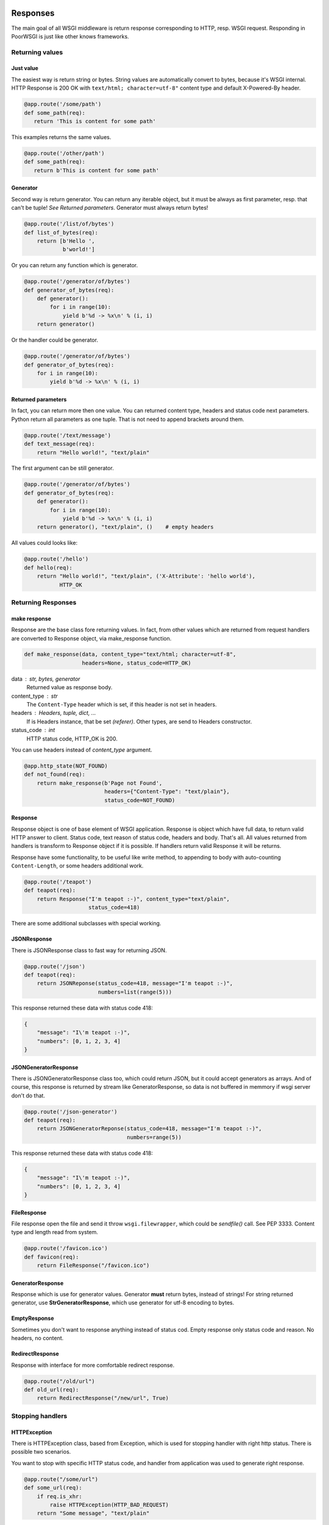 Responses
---------
The main goal of all WSGI middleware is return response corresponding to HTTP,
resp. WSGI request. Responding in PoorWSGI is just like other knows frameworks.

Returning values
~~~~~~~~~~~~~~~~

Just value
``````````
The easiest way is return string or bytes. String values are automatically
convert to bytes, because it's WSGI internal. HTTP Response is 200 OK with
``text/html; character=utf-8"`` content type and default X-Powered-By header.

.. code:: python

   @app.route('/some/path')
   def some_path(req):
      return 'This is content for some path'

This examples returns the same values.

.. code:: python

   @app.route('/other/path')
   def some_path(req):
      return b'This is content for some path'

Generator
`````````
Second way is return generator. You can return any iterable object, but it must
be always as first parameter, resp. that can't be tuple!
*See Returned parameters*. Generator must always return bytes!

.. code:: python

    @app.route('/list/of/bytes')
    def list_of_bytes(req):
        return [b'Hello ',
                b'world!']

Or you can return any function which is generator.

.. code:: python

    @app.route('/generator/of/bytes')
    def generator_of_bytes(req):
        def generator():
            for i in range(10):
                yield b'%d -> %x\n' % (i, i)
        return generator()

Or the handler could be generator.

.. code:: python

    @app.route('/generator/of/bytes')
    def generator_of_bytes(req):
        for i in range(10):
            yield b'%d -> %x\n' % (i, i)

Returned parameters
```````````````````
In fact, you can return more then one value. You can returned content type,
headers and status code next parameters. Python return all parameters as one
tuple. That is not need to append brackets around them.

.. code:: python

    @app.route('/text/message')
    def text_message(req):
        return "Hello world!", "text/plain"

The first argument can be still generator.

.. code:: python

    @app.route('/generator/of/bytes')
    def generator_of_bytes(req):
        def generator():
            for i in range(10):
                yield b'%d -> %x\n' % (i, i)
        return generator(), "text/plain", ()    # empty headers

All values could looks like:

.. code:: python

    @app.route('/hello')
    def hello(req):
        return "Hello world!", "text/plain", ('X-Attribute': 'hello world'),
               HTTP_OK

Returning Responses
~~~~~~~~~~~~~~~~~~~

make response
`````````````
Response are the base class fore returning values. In fact, from other values
which are returned from request handlers are converted to Response object, via
make_response function.

.. code:: python

    def make_response(data, content_type="text/html; character=utf-8",
                      headers=None, status_code=HTTP_OK)


data : str, bytes, generator
    Returned value as response body.
content_type : str
    The ``Content-Type`` header which is set, if this header is not set
    in headers.
headers : Headers, tuple, dict, ...
    If is Headers instance, that be set *(referer)*. Other types, are send
    to Headers constructor.
status_code : int
    HTTP status code, HTTP_OK is 200.

You can use headers instead of `content_type` argument.

.. code:: python

    @app.http_state(NOT_FOUND)
    def not_found(req):
        return make_response(b'Page not Found',
                             headers={"Content-Type": "text/plain"},
                             status_code=NOT_FOUND)

Response
````````
Response object is one of base element of WSGI application. Response is object
which have full data, to return valid HTTP answer to client. Status code,
text reason of status code, headers and body. That's all. All values returned
from handlers is transform to Response object if it is possible. If handlers
return valid Response it will be returns.

Response have some functionality, to be useful like write method, to appending
to body with auto-counting ``Content-Length``, or some headers additional work.

.. code:: python

    @app.route('/teapot')
    def teapot(req):
        return Response("I'm teapot :-)", content_type="text/plain",
                        status_code=418)

There are some additional subclasses with special working.

JSONResponse
````````````
There is JSONResponse class to fast way for returning JSON.

.. code:: python

    @app.route('/json')
    def teapot(req):
        return JSONReponse(status_code=418, message="I'm teapot :-)",
                           numbers=list(range(5)))

This response returned these data with status code 418:

.. code:: json

    {
        "message": "I\'m teapot :-)",
        "numbers": [0, 1, 2, 3, 4]
    }

JSONGeneratorResponse
`````````````````````
There is JSONGeneratorResponse class too, which could return JSON, but
it could accept generators as arrays. And of course, this response
is returned by stream like GeneratorResponse, so data is not buffered
in memmory if wsgi server don't do that.

.. code:: python

    @app.route('/json-generator')
    def teapot(req):
        return JSONGeneratorReponse(status_code=418, message="I'm teapot :-)",
                                    numbers=range(5))

This response returned these data with status code 418:

.. code:: json

    {
        "message": "I\'m teapot :-)",
        "numbers": [0, 1, 2, 3, 4]
    }

FileResponse
````````````
File response open the file and send it throw ``wsgi.filewrapper``, which could
be *sendfile()* call. See PEP 3333. Content type and length read from system.

.. code:: python

    @app.route('/favicon.ico')
    def favicon(req):
        return FileResponse("/favicon.ico")

GeneratorResponse
`````````````````
Response which is use for generator values. Generator **must** return bytes,
instead of strings! For string returned generator, use **StrGeneratorResponse**,
which use generator for utf-8 encoding to bytes.

EmptyResponse
`````````````
Sometimes you don't want to response anything instead of status cod. Empty
response only status code and reason. No headers, no content.

RedirectResponse
````````````````
Response with interface for more comfortable redirect response.

.. code:: python

    @app.route("/old/url")
    def old_url(req):
        return RedirectResponse("/new/url", True)

Stopping handlers
~~~~~~~~~~~~~~~~~

HTTPException
`````````````
There is HTTPException class, based from Exception, which is used for stopping
handler with right http status. There is possible two scenarios.

You want to stop with specific HTTP status code, and handler from application
was used to generate right response.

.. code:: python

    @app.route("/some/url")
    def some_url(req):
        if req.is_xhr:
            raise HTTPException(HTTP_BAD_REQUEST)
        return "Some message", "text/plain"

Or you would stop with specific response. Instead of status code, just use
Response object.

.. code:: python

    @app.route("/other/url")
    def some_url(req):
        if req.is_xhr:
            error = Response(b'{"reason": "Ajax not suported"}',
                             content_type="application/json",
                             status_code=HTTP_BAD_REQUEST)
            raise HTTPException(error)
        return "Other message", "text/plain"

**Additional functionality)**

If status code is ``DECLINED``, that return nothing. That means, that no status
code, no headers, no response body. Just stop the request.

If status code is ``HTTP_OK``, that return EmptyResponse, so only status code
and reason, but no headers or message body.

WHen the handler raise any other exception, that generate Internal Server Error
status code.

Compatibility
`````````````
For compatibility with old PoorWSGI and other WSGI middleware, there are two
functions.

**redirect**

Have the same interface as RedirectResponse, and only raise the HTTPException
with RedirectResponse.

**abort**

Have the same interface as HTTPException, and voila, it raise the HTTPException.

Routing
-------

There are two ways how to set path handler. Via decorators of Application object,
or method set\_ where one of parameter is your handler. It is important how look
your application. If your web project have one or a few files where your
handlers are, it is good idea to use decorators. But if you have big project
with more files, it could be difficult to load all files with decorated
handlers. So that is right job for set\_ methods in one file, like a route file
or dispatch table.

Static Routing
~~~~~~~~~~~~~~
There are method and decorator to set your function (handler) to response static
route. Application.set_route and Application.route. Both of them have tho
parametrs, first the required path like ``/some/path/for/you`` and next method
flags, which is default METHOD_HEAD | METHOD_GET. There are other methods
in state module like METHOD_POST, METHOD_PUT etc. There is two special constants
METHOD_GET_POST which is HEAD | GET | POST, aned METHOD_ALL which is all
supported methods. If method does not match, but path is exist in internal
table, http state HTTP_METHOD_NOT_ALLOWED is return.

.. code:: python

    @app.route('/some/path')
    def some_path(req):
        return 'Data of some path'

    def other_path(req):
        return 'Data of other path'
    app.set_route('/some/other/path', other_path, state.METHOD_GET_POST)

You pop from application table via method Application.pop_route, or get internal
table via Application.routes property. **Each path can have only one handler**,
but one handler can be use for more path.

Regular expression routes
~~~~~~~~~~~~~~~~~~~~~~~~~
As in other wsgi connectors, or frameworks if you want, there are way how to
define routes with getting part of url path as parameter of handler. PoorWSGI
call them **regular expression routes**. You can use it in nice human-readable
form or in your own regular expressions. Basic use is define by group name.

.. code:: python

    # group regular expression
    @app.route('/user/<name>')
    def user_detail(req, name):
        return 'Name is %s' % name

There are use filters define by regular expression from table
Application.filters. This filter is use to transport to regular expression
define by group. Default filter is ``r'[^/]+'`` with str convert function. You
can use any filter from table filters.

.. code:: python

    # group regular expression with filter
    @app.route('/<surname:word>/<age:int>')
    def surnames_by_age(req, surname, age):
        return 'Surname is: %s and age is: %d' % (surname, age)

Filter int is define by ``r'-?\d+'`` with convert "function" int. So age must be
number and the input parameter is int instance.

There are predefined filters, for example: **:int**, **:word**, **:re:** and
**none** as default filter. Word is define as ``r'\w+'`` regular expression,
and poorwsgi use re.U flag, so it match any Unicode string. That means UTF-8
string. For all filters see Application.filters property or ``/debug-info`` page.

You can get copy of filters table calling Application.filters property. And this
filters table is output to debug-info page. Adding your own filter is possible
with function set_filter with name, regular expression and convert function
which is str by default. Next you can use this filter in group regular
expression.

.. code:: python

    app.set_filter('email', r'[a-zA-Z\.\-]+@[a-zA-Z\.\-]+', str)

    @app.route('/user/<login:email>')
    def user_by_login(req, login):
        return 'Users email is %s' % login

In other way, you can use filters define by inline regular expression. That is
``:re:`` filter. This filter have regular expression which you write in, and
allways str convert function, so parametr is allways string.

.. code:: python

    @app.route('/<number:re:[a-fA-F\d]+>')
    def hex_number(req, number):
        return ('Number is %s that is %d so %x' %
                (number, int(number,16), int(number,16)))

Group naming
~~~~~~~~~~~~
Group names **must be unique** in defined path. They are store in ordered
dictionary, to do wrap by their convert functions. You can named them in route
definition how you can, and they can't be named same in handler parameters,
but they must be only in the same ordering. Be careful to named parameters
in handler with some python keyword, like class for example. If you can, you can
use python "varargs" syntax to get any count of parameters in your handler
function.

.. code:: python

    @app.route('/test/<variable0>/<variable1>/<variable2>')
    def test_varargs(req, *args):
        return "Parse %d parameters %s" % (len(args), str(args))

At last future of regular expression routes is direct access to dictionary
with req.groups variable. This variable is set from any regular expression
route.

.. code:: python

    @app.route('/test/<variable0>/<variable1>/<variable2>')
    def test_varargs(req, *args):
        return "All input variables from url path: %s" % str(req.groups)

Regular expression routes as like static routes could be set with
Application.route or Application.set_route methods. But internaly
Application.regular_route or Application.set_regular_route is call.
Same situation is with Application.pop_route and Application.pop_regular_route.

Other handlers
--------------

Default handler
~~~~~~~~~~~~~~~
If no route is match, there are two ways which could occur. First is call
default handler if method match of course. Default handler is set with default
Application.decorator or Application.set_default method. Parameter is only
method which is default in METHOD_HEAD | METHOD_GET too. Instead of route
handlers, when method does not match, 404 error was returned.

So default handler is fallback with ``r'/.*'`` regular expression. For example,
you can use is for any OPTIONS method.

.. code:: python

    @app.default(METHOD_OPTIONS):
    def default(req):
        return b'', '', {'Allow': 'OPTIONS', 'GET', 'HEAD'}

Be careful, default handler is call before 404 not found handler. When it is
possible to serve request any other way, it will. For example if
poor_DocumentRoot is set and PoorWSGI found the file, that will be send.
Of course, internal file or dictionary handler is use only with METHOD_GET
or METHOD_HEAD.

HTTP state handlers
~~~~~~~~~~~~~~~~~~~
There are some predefined HTTP state handlers, which is use when other
HTTP state are raised via HTTPException or any other exception which ends with
HTTP_INTERNAL_SERVER_ERROR status code.

You can redefined your own handlers for any combination of status code and
method type like routes handlers. Responsing from these handlers are same as in
route handlers.

.. code:: python

    @app.http_state(state.HTTP_NOT_FOUND)
    def page_not_found(req):
        return "Your request %s not found." % req.path, "text/plain"

If your http state (error) handler was crashed with error, internal server
error was return and right handler is called. If this your handler was crashed
too, default poor WSGI internal server error handler is called.

Before and After request
~~~~~~~~~~~~~~~~~~~~~~~~

PoorWSGI have too special list of handlers. First is iter and call before each
request. You can add function with Application.before_request and
Application.after_request decorators or Application.add_after_request and
Application.add_after_request methods. And there are
Application.pop_before_request and Application.pop_after_request methods
to remove handlers.

Before request handlers are called in order how was added to list. They don't
return anything, resp. their return values are ignored. If they crash with
error, internal_server_error was return and http state handler was called.

After request handlers are called in order how was added to list. If they
crash with error, internal_server_error was return and http state handler is
called, but all code from before request list and from route handler was called.

After request handler is call even if error handler, internal_server_error for
example was called.

Before request handler must have request argument, but after request handler
must have request and response argument.

.. code:: python

    @app.before_request()
    def before_each_request(request):
        ...

    @app.after_request()
    def after_each_request(request, response):
        ...


Filtering
`````````

TODO: How to write output filter, gzip for example....

Request variables
-----------------
PoorWSGI has two extra classes for get arguments. From request path, typical
for GET method and from request body, typical for POST method. This parsing is
enabled by default, but you can configure with options.

Query arguments
~~~~~~~~~~~~~~~
Request query arguments are stored to Args class, define in poorwsgi.request
module. Args is dict base class, with interface compatible methods getfirst
and getlist. You can access to variables with args parameters at all time when
poor_AutoArgs is set to On, which is default.

.. code:: python

    @app.route('/test/get')
    def test_get(req)
        name = req.args.getfirst('name')
        colors = req.args.getlist('color', fce=int)
        return "Get arguments are %s" % str(req.args)

If no arguments are parsed, or if poor_AutoArgs is set to Off, req.args is
EmptyForm instance, which is dict base class too with both of methods.

Body arguments
~~~~~~~~~~~~~~
Request body areguments are stored to FieldStorage class, define in
poorwsgi.request module. This class is based on FieldStorage from standard
cgi module. And variables are parsed every time, when poor_AutoForm is set to
On, which is default and request method is POST, PUT or PATCH. You can call it
on any other methods of course, but it must exist wsgi.input in request
environment from wsgi server.

req.form instance is create with poor_KeepBlankValues and poor_StrictParsing
variables as Args class is create, but FieldStorage have file_callback
variable, which is configurable by Application.file_callback property.

.. code:: python

    @app.route('/test/post', methods = state.METHOD_GET_POST)
    def test_post(req)
        id = req.args.getfirst('id', 0, int) # id is get from request uri and it
                                             # is convert to number with zero
                                             # as default
        name = req.form.getfirst('name')
        colors = req.form.getlist('color', fce=int)
        return "Post arguments for id are %s" % (id, str(req.args))

As like Args class, if poor_AutoForm is set to Off, or if method is no POST,
PUT or PATCH, req.form is EmptyForm is instance instead of FieldStorage.

In fact, body arguments are parsed only when right type of request is set,
you can configure types via Application.form_mime_types property, which
is list of request mime types.

JSON request
~~~~~~~~~~~~
In the first place JSON request are from AJAX. There are automatic JSON
parsing in Request object, which parse request body to JSON variable. This
parsing starts only when Application.auto_json variable is set to True (default)
and if mime type of POST, PUT or PATCH request is application/json.
Then request body is parsed to json property. You can configure JSON types
via Application.json_mime_types property, which is list of request
mime types.

.. code:: python

    import json

    @app.route('/test/json',
               methods=state.METHOD_POST | state.METHOD_PUT | state.METHOD_PATCH)
    def test_json(req):
        for key, val in req.json.items():
            req.error_log('%s: %v' % (key, str(val)))

        res = Response(content_type='application/json')
        json.dump(res, {'Status': '200', 'Message': 'Ok'})
        return res

JQuery AJAX request could look like this:

.. code:: js

    $.ajax({ url: '/test/json',
             type: 'put',
             accepts : {json: 'application/json', html: 'text/html'},
             contentType: 'application/json',
             dataType: 'json',
             data: JSON.stringify({'test': 'Test message',
                                   'count': 42, 'note': null}),
             success: function(data){
                console.log(data);
             },
             error: function(xhr, status, http_status){
                    console.error(status);
                    console.error(http_status);
             }
    });

There are a few variants which req.json could be:

* JsonDict when dictionary is parsed.
* JsonList when list is parsed.
* Other based types from json.loads function like str, int, float, bool
  or None.
* None when parsing of JSON fails. That is logged with WARNING log level.

File uploading
~~~~~~~~~~~~~~
By default, python's FieldStorage, so poorwsgi.FieldStorage too, store files
somewhere to ``/tmp`` directory. This is happened in FieldStorage, which calls
``TemporaryFile``. Uploaded files are accessible like another form variables,
but.

Any variables from FieldStorage is accessible with ``__getitem__`` method.
So you can get variable by ``req.form[key]``, which gets FieldStorage
instance. This instance has some another variables, which you can test,
what type of variable is it.

.. code:: python

    @app.route('/test/upload', methods = state.METHOD_GET_POST)
    def test_upload(req):
        # store file from upload variable to my_file_storage file
        if 'upload' in req.form and req.form['upload'].filename:
            with open('my_file_storage', 'w+b') as f:
                f.write(req.form['upload'].file.read())

Own file callback
~~~~~~~~~~~~~~~~~
Sometimes, you want to use your own file_callback, because you don't want to
use TemporaryFile as storage for this upload files. You can do it with simple
adding class, which is io.FileIO class in Python 3.x. Next only set
Application.file_callback property.

.. code:: python

    from poorwsgi import Application
    from io import FileIO

    app = Application('test')
    app.file_callback = FileIO

As you can see, this example works, but it is so bad solution of your problem.
Little bit better solution will be, if you store files only if exist and only
to special separate dictionary, which could be configurable. That you need use
factory to create file_callback. In next example is write own form parsering,
which is not important, when `file_callback` could be set via Application
property.

.. code:: python

    from io import FileIO
    from os.path import exists

    from poorwsgi import Application, state, request

    app = Application('test')


    class Storage(FileIO):
        def __init__(self, directory, filename):
            self.path = directory + '/' + filename
            if exists(self.path):
                raise Exception("File %s exist yet" % filename)
            super(Storage, self).__init__(self.path, 'w+b')

    class StorageFactory:
        def __init__(self, directory):
            self.directory = directory
            if not exists(directory):
                os.mkdir(directory)

        def create(self, filename):
            return Storage(self.directory, filename)

    # disable automatic request body parsing - IMPORTANT !
    app.auto_form = False

    @app.before_request()
    def auto_form(req):
        """ Own implementation of req.form paring before any POST request
            with own file_callback.
        """
        if req.method_number == state.METHOD_POST:
            factory = StorageFactory('./upload')
            try:
                req.form = request.FieldStorage(
                    req,
                    keep_blank_values=app.keep_blank_values,
                    strict_parsing=app.strict_parsing,
                    file_callback=factory.create)
            except Exception as e:
                req.log_error(e)

Proccess variables
~~~~~~~~~~~~~~~~~~
Here is appliation variables, which is used to confiure request processing,
resp. which configure processing with request.


Application.auto_args
`````````````````````
If auto_args is set to ``True``, which is default, Request object parse input
arguments from request uri at initialisation. There will be ``Request.args``
property, which is instance of ``Args`` class. If you want to off this
functionality, set this property to ``False``. If argument parsing is disabled,
``Request.args`` will be instance of ``EmptyForm`` with same interface and no
data.

Application.auto_form
`````````````````````
If auto_form is set to ``True``, which is default, Request object parse input
arguments from request body at initialisation when request type is POST, PUT
or PATCH. There will be ``Request.form`` property which is instance of
``FieldStorage`` class. If you want to off this functionality, set this property
to ``False``. If form parsing is disabled, or json is detected, ``Request.form``
will be instance of ``EmptyForm`` with same interface and no data.

Application.form_mime_types
``````````````````````````````
List of mime types, which is paresed as input form by ``FieldStorage`` class.
If input request does not have set one of these mime types, that form was not
parsed.

Application.file_callback
`````````````````````````
Class or function, which is used to store file from form. See
`own file callback`_ for more details.

Application.auto_json
`````````````````````
If it is ``True``, which is default, method is POST, PUT or PATCH and request
mime type is json, than Request object do automatic parsing request body to
``Request.json`` dict property. If is disabled, or if form is detected, then
``EmptyForm`` instance is set.

Application.json_mime_types
``````````````````````````````
List of mime types, which is paresed as json by ``json.loads`` function.
If input request does not have set one of these mime types, that
``Request.json`` was not parsed.

Application.keep_blank_values
`````````````````````````````
This property is set for input parameters to automatically calling Args and
FieldStorage classes, when auto_args resp. auto_form is set. By default this
property is set to ``0``. If it set to ``1``, blank values should be interpret
as empty strings.

Application.strict_parsing
``````````````````````````
This property is set for input parameter to automatically calling Args and
FieldStorage classes. when auto_args resp. auto_form is set. By default this
variable is set to ``0``. If is set to ``1``, ValueError exception
could raise on parsing error. I'm sure, that you never want to set this
variable to ``1``. If so, use it in your own parsing.

.. code:: python

    app.auto_form = False
    app.auto_args = False
    app.strict_parsing = 1

    @app.before_request()
    def auto_form_and_args(req):
        """ This is own implementation of req.form and req.args paring """
        try:
            req.args = request.Args(req,
                                    keep_blank_values=app.keep_blank_values,
                                    strict_parsing=app.strict_parsing)
        except Exception as e:
            loging.error("Bad request uri: %s", e)

        if req.method_number == state.METHOD_POST:
            try:
                req.form = request.FieldStorage(
                    req,
                    keep_blank_values=app.keep_blank_values,
                    strict_parsing=app.strict_parsing)
            except Exception as e:
                logging.error("Bad request body: %s", e)

Application.auto_cookies
````````````````````````
When auto_cookies is set to ``True``, which is default, ``Request.cookies``
property is set when request heades contains ``Cookie`` header. Otherwise
empty tupple will be set.


Application / User options
--------------------------
Like in mod_python Request, Poor WSGI Request have get_options method too.
This method return dictionary of application options or variables, which start
with ``app_`` prefix. This prefix is cut from options names.

.. code:: ini

    [uwsgi]                                         # uwsgi config example
    ...
    env = app_db_file = mywebapp.db                 # variable is db_file
    env = app_tmp_path = tmp                        # variable is tmp_path
    env = app_templ = templ                         # variable is templ

And you can get these variables with get_options method:

.. code:: python

    config = None

    @app.before_request()
    def load_options(req):
        global config
        if config is None:
            config = req.get_options()
        req.config = config

    @app.route('/options')
    def list_options(req):
        return ("%s = %s" % (key, val) in req.config.items())

Output of application url /options looks like:

::

    db_file = mywebapp.db
    tmp_path = tmp
    templ = templ

As you can see, you can store your variables to request object. There are few
reserved variables for you, which poorwsgi never use, and which are None by
default:

:req.config: for your config object
:req.user:   for user object, who is login
:req.app\_:  as prefix for any your application variable

So if you want to add any other variable, be careful to named it.

Headers and Sessions
--------------------
Request Headers
~~~~~~~~~~~~~~~
We talk about headers in a few paragraph before. Now is time to more
information about that. Request object have headers_in attribute, which is
instance of wshiref.headers.Headers. This headers contains request headers
from client like in mod_python. You can read it as you can.

Next to it there are some Request properties, to get parset header values.

:headers:           Full headers object.
:mime_type:         Return mime type part from ``Content-Type`` header
:charset:           Return charset part from ``Content-Type`` header
:content_length:    Return content length if ``Content-Length`` header is set,
                    or -1 if not.
:accept:            List of ``Accept`` content neogetions set.
:accept_charset:    List of ``Accept-Charset`` content neogetions set.
:accept_encoding:   List of ``Accept-Encoding`` content neogetions set.
:accept_language:   List of ``Accept-Language`` content neogetions set.
:accept_html:       True if ``text/html`` mime type is in ``Accept`` header.
:accept_xhtml:      True if ``text/xhtml`` mime type is in ``Accept`` header.
:accept_json:       True if ``application/json`` mime type is in ``Accept``
                    header.
:is_xhr:            True if ``X-Requested-With`` is ``XMLHttpRequest``.
:cookies:           Cooike object created from ``Cookie`` header or empty tuple.
:authorization:     Parsed ``Authorization`` header to dictionary.
:referer:           Http referer from ``Referer`` header or None
:user_agent:        User's client from ``User-Agent`` header or None.
:forwarded_for:     Value of ``X-Forward-For`` header or None.
:forwarded_host:    Value of ``X-Forward-Host`` header or None.
:forwarded_proto:   Value of ``X-Forward-Proto`` header or None.

Response Headers
~~~~~~~~~~~~~~~~
Response headers is the same Request.Headers class as in request object. But
you can create it. If you don't set header when you create Response object,
default ``X-Powered-By`` header is set to "Poor WSGI for Python". The
``Content-Type`` and ``Content-Length`` headers are append automatically.
All headers keys must be set once, except of ``Set-Cookie``, which could be set
more times.

.. code:: python

    @app.route('/some/path')
    def some_path(req):
        xparam = int(req.headers.get('X-Param', '0'))
        # res.headers will have X-Powered-By, Content-Type and Content-Length
        res = Response("O yea!", content_type="text/plain")
        # res.headers["S-Param"] = "00" by default
        res.add_header("S-Param", xparam*2)
        return res

Sessions
~~~~~~~~
Like in mod_python, in poor WSGI is session class PoorSession. It is
self-contained cookie which have data dictionary. Data are sent to client in
hidden, bzip2ed, base64 encoded format. In read this session, expires value
are check from data, so client can't change it in simple way. That is
important to right set poor_SecretKey variable which is used in class by
hidden function.

.. code:: python

    from functools import wraps
    from os import urandom

    import logging as log

    from poorwsgi import Application, state, redirect
    from poorwsgi.session import PoorSession


    app = Application('test')
    app.secret_key = urandom(32)                    # random secret_key

    def check_login(fn):
        @wraps(fn)      # using wraps make right/better /debug-info page
        def handler(req):
            cookie = PoorSession(req)
            if "passwd" not in cookie.data:         # expires or didn't set
                log.info("Login cookie not found.")
                redirect("/login", message=b"Login required")
            return fn(req)
        return handler

    @app.route('/login', method=state.METHOD_GET_POST)
    def login(req):
        if req.method == 'POST':
            passwd = req.form.getfirst('passwd', fce=str)
            if passwd != 'SecretPasswds':
                log.info('Bad password')
                redirect('/login', text='Bad password')

            response = RedirectResponse("/private/path")
            cookie = PoorSession(req)
            cookie.data['passwd'] = passwd
            cookie.header(response)
            abort(response)

        return 'some html login form'


    @app.route('/private/path')
    @check_login
    def private_path(req):
        return 'Some private data'


    @app.route('/logout')
    def logout(req):
        response = RedirectResponse("/login")
        cookie = PoorSession(req)
        cookie.destroy()
        cookie.header(response)
        return response

HTTP Digest Auth
~~~~~~~~~~~~~~~~

PoorWSGI supports HTTP Digest Authorization from version 2.3.x.
Supported are:

    * MD5, MD5-sess, SHA-256, SHA-256-sess algorithm, **MD5-sess** is default
    * none or auth quality of protection (qop), **auth** is default
    * nonce value timeout, so new hash will be count every N seconds,
      **300** sec (5min) is default
    * ``nc`` header value from browser **is not checked** on server side now


Application settings
````````````````````

There are some application options, which are used for HTTP Authorization
configuration.

    :secret_key:        Secret Key is used for generating ``nonce`` value,
                        which is server side token.
    :auth_type:         At this moment, only ``Digest`` value can be set.
    :auth_algorithm:    You can choose algorithm type for hash computing. But
                        most browser understand only ``MD5`` or ``MD5-sess``,
                        which is default. ``SHA256`` is supported by PoorWSGI
                        too.
    :auth_qop:          Only ``auth`` is supported. You can switch off it, when
                        you set it to ``None`` or empty string.
    :auth_timeout:      You can set timeout for ``nonce`` token, so browser must
                        generate new hash values at least each *timeout* value.
    :auth_map:          Must be dictionary of dictionary of users digests. You
                        can use PasswordMap, which has some additional methods
                        for managing it, and save to / load from standard
                        digest files.

.. code:: python

    from poorwsgi import Application

    app = Application(__name__)
    # secret key must set before auth_type
    app.secret_key = sha256(str(time()).encode()).hexdigest()
    app.auth_type = 'Digest'
    app.auth_map = PasswordMap('test.digest')
    app.auth_map.load()  # load table from test.digest file

Usage
`````

There is check_digest decorator, which can be used simply to check
``Authorization`` header in client requests. Be careful to overriding default
HTTP_UNAUTHORIZED handler, which must return right ``WWW-Authenticate`` header,
when browser doesn't sent right ``Authorization`` header.

.. code:: python

    @app.route('/admin_zone')
    @check_digest('Admin Zone')
    def admin_zone(req):
        """Page only for *Admin Zone* realm."""
        return "You are %s user" % req.user.


    @app.route('/user')
    @check_digest('User Zone', 'foo')
    def user_only(req):
        """Page only for *foo* user in *User Zone* only."""
        ...

The poorwsgi.digest module can be use for managing digest file too. But you
can manage PasswordMap directly with methods.

.. code:: sh

    python3 -m poorwsgi.digest -c digest.passwd 'User Zone' bfu
    ...

    # see full help
    python3 -m poorwsgi.digest -h


Debugging
---------
Poor WSGI have few debugging mechanism which you can to use. First, it could
be good idea to set up poor_Debug variable. If this variable is set, there are
full traceback on error page internal_server_error with http code 500.

Second effect of this variable is enabling special debug page on
``/debug-info`` url. On this page, you can found:

    * full handlers table with requests, http methods and handlers which are
      call to serve this requests.
    * http state handlers table with http state codes, http methods and handlers
      which are call when this http state is returned.
    * request headers table from your browser when you call this debug request
    * poor request variables, which are setting of actual instance of Poor WSGI
      configuration variables.
    * application variables which are set like a connector variables but with
      app\_ prefix.
    * request environment, which is set from your wsgi server to wsgi
      application, so to Poor WSGI connector.

Profiling
~~~~~~~~~
If you want to profile your request code, you can do with profiler. Poor WSGI
application object have methods to set profiling. You must only prepare runctx
function, which is call before all your request. From each your request will
be generate .profile dump file, which you can study.

If you want to profile all process after start your application, you can make
file, which profile importing your application, which import Poor WSGI
connector.

.. code:: python

    import cProfile

    # this import your application, which import Poor WSGI, so you can profile
    # first server init, which is do, when server import your application.
    # don't forget to import this file instead of simple.py or your
    # application file
    cProfile.runctx('from simple import *', globals(), locals(),
                    filename="log/init.profile")

    # and this sets profiling of any request which is server by your
    # web application
    app.set_profile(cProfile.runctx, 'log/req')

When you use this file instead of your application file, simple.py for
example, application create files in log directory. First file will be
init.profile from first import by WSGI server. Other files will look like
req\_.profile, req_debug-info.profile etc. Second parameter of set_profile
method is prefix of output file names. File name are create from url path, so
each url create file.

There is nice tool to view this profile files runsnakerun. You can download it
from http://www.vrplumber.com/programming/runsnakerun/. Using that is very
simple just open profile file:

.. code:: sh

    $~ python runsnake.py log/init.profile
    $~ python runsnake.py log/req_.profile


OpenAPI
-------
OpenAPI aka Swagger 3.0 is specification for RESTful api documentation and
request and response validation. PoorWSGI have
`openapi_core <https://github.com/p1c2u/openapi-core>`_ wrapper in
``openapi_wrapper`` module. You must only declare your before and after request
handler.

This wrapper is place where, **openapi_core** python package is use, so that is
not in PoorWSGI requirements. You need to install separately:

.. code:: sh

    $~ pip install openapi_core

Example code of usage:

.. code:: python

    from os import path

    import json
    import logging

    from openapi_core import create_spec
    from openapi_core.validation.request.validators import RequestValidator
    from openapi_core.validation.response.validators import ResponseValidator
    from openapi_core.schema.operations.exceptions import InvalidOperation
    from openapi_core.schema.servers.exceptions import InvalidServer
    from openapi_core.schema.paths.exceptions import InvalidPath

    from poorwsgi import Application
    from poorwsgi.response import Response, abort
    from poorwsgi.openapi_wrapper import OpenAPIRequest, OpenAPIResponse

    app = Application("OpenAPI3 Test App")

    request_validator = None
    response_validator = None


    with open(path.join(path.dirname(__file__), "openapi.json"), "r") as openapi:
        spec = create_spec(json.load(openapi))
        request_validator = RequestValidator(spec)
        response_validator = ResponseValidator(spec)


    @app.before_request()
    def before_each_request(req):
        result = request_validator.validate(OpenAPIRequest(req))
        if result.errors:
            errors = []
            for error in result.errors:
                if isinstance(error, (InvalidOperation, InvalidServer,
                                      InvalidPath)):
                    logging.debug(error)
                    return  # not found
                errors.append(repr(error)+":"+str(error))
            abort(Response(json.dumps({"error": ';'.join(errors)}),
                           status_code=400,
                           content_type="application/json"))


    @app.after_request()
    def after_each_request(req, res):
        """Check answer by OpenAPI specification."""
        result = response_validator.validate(
            OpenAPIRequest(req),
            OpenAPIResponse(res))
        for error in result.errors:
            if isinstance(error, InvalidOperation):
                continue
            logging.error("API output error: %s", str(error))
        return res

Of course, you need ``openapi.json`` file with OpenAPI specification, where you
specified your API.
